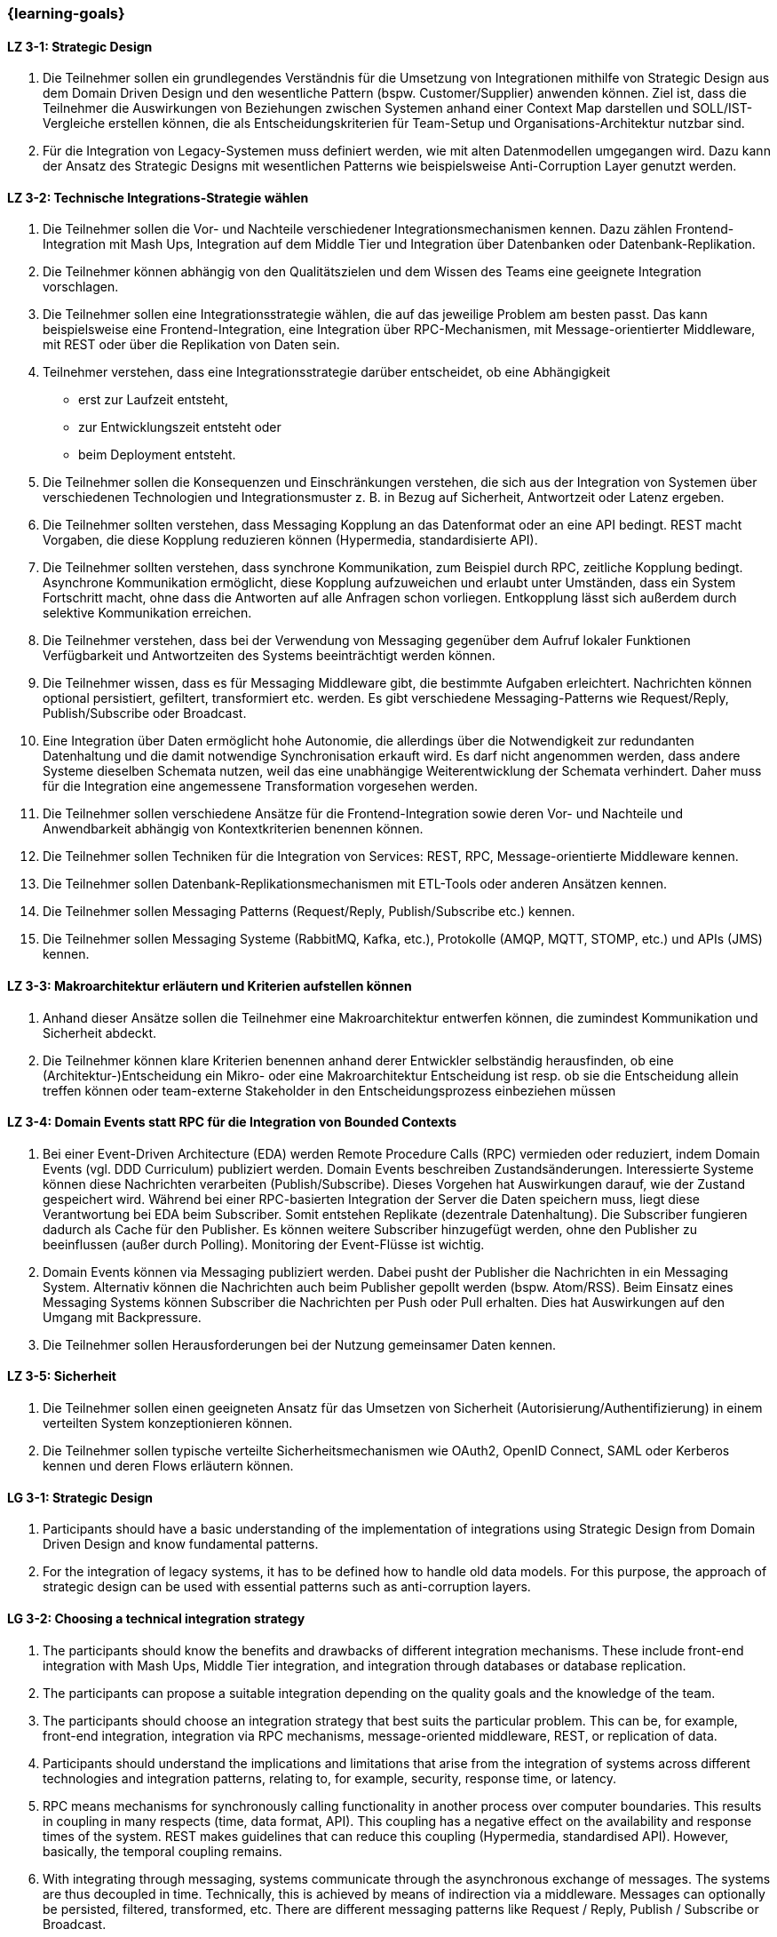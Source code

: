=== {learning-goals}

// tag::DE[]
[[LZ-3-1]]
==== LZ 3-1: Strategic Design

1. Die Teilnehmer sollen ein grundlegendes Verständnis für die Umsetzung von Integrationen mithilfe von Strategic Design aus dem Domain Driven Design und den wesentliche Pattern (bspw. Customer/Supplier) anwenden können. Ziel ist, dass die Teilnehmer die Auswirkungen von Beziehungen zwischen Systemen anhand einer Context Map darstellen und SOLL/IST-Vergleiche erstellen können, die als Entscheidungskriterien für Team-Setup und Organisations-Architektur nutzbar sind.
2. Für die Integration von Legacy-Systemen muss definiert werden, wie mit alten Datenmodellen umgegangen wird. Dazu kann der Ansatz des Strategic Designs mit wesentlichen Patterns wie beispielsweise Anti-Corruption Layer genutzt werden.



[[LZ-3-2]]
==== LZ 3-2: Technische Integrations-Strategie wählen

. Die Teilnehmer sollen die Vor- und Nachteile verschiedener Integrationsmechanismen kennen. Dazu zählen Frontend-Integration mit Mash Ups, Integration auf dem Middle Tier und Integration über Datenbanken oder Datenbank-Replikation.
. Die Teilnehmer können abhängig von den Qualitätszielen und dem Wissen des Teams eine geeignete Integration vorschlagen.
. Die Teilnehmer sollen eine Integrationsstrategie wählen, die auf das jeweilige Problem am besten passt. Das kann beispielsweise eine Frontend-Integration, eine Integration über RPC-Mechanismen, mit Message-orientierter Middleware, mit REST oder über die Replikation von Daten sein.
. Teilnehmer verstehen, dass eine Integrationsstrategie darüber entscheidet, ob eine Abhängigkeit
** erst zur Laufzeit entsteht,
** zur Entwicklungszeit entsteht oder
** beim Deployment entsteht.
. Die Teilnehmer sollen die Konsequenzen und Einschränkungen verstehen, die sich aus der Integration von Systemen über verschiedenen Technologien und Integrationsmuster z. B. in Bezug auf Sicherheit, Antwortzeit oder Latenz ergeben.
. Die Teilnehmer sollten verstehen, dass Messaging Kopplung an das
Datenformat oder an eine API bedingt.  REST macht Vorgaben, die diese
Kopplung reduzieren können (Hypermedia, standardisierte API).
. Die Teilnehmer sollten verstehen, dass synchrone Kommunikation, zum
Beispiel durch RPC, zeitliche Kopplung bedingt. Asynchrone
Kommunikation ermöglicht, diese Kopplung aufzuweichen und erlaubt
unter Umständen, dass ein System Fortschritt macht, ohne dass die
Antworten auf alle Anfragen schon vorliegen. Entkopplung lässt sich
außerdem durch selektive Kommunikation erreichen.
. Die Teilnehmer verstehen, dass bei der Verwendung von Messaging
gegenüber dem Aufruf lokaler Funktionen Verfügbarkeit und
Antwortzeiten des Systems beeinträchtigt werden können.
. Die Teilnehmer wissen, dass es für Messaging Middleware gibt, die
bestimmte Aufgaben erleichtert. Nachrichten können optional
persistiert, gefiltert, transformiert etc. werden. Es gibt
verschiedene Messaging-Patterns wie Request/Reply, Publish/Subscribe
oder Broadcast.
. Eine Integration über Daten ermöglicht hohe Autonomie, die allerdings über die Notwendigkeit zur redundanten Datenhaltung und die damit notwendige Synchronisation erkauft wird. Es darf nicht angenommen werden, dass andere Systeme dieselben Schemata nutzen, weil das eine unabhängige Weiterentwicklung der Schemata verhindert. Daher muss für die Integration eine angemessene Transformation vorgesehen werden.
. Die Teilnehmer sollen verschiedene Ansätze für die Frontend-Integration sowie deren Vor- und Nachteile und Anwendbarkeit abhängig von Kontextkriterien benennen können.
. Die Teilnehmer sollen Techniken für die Integration von Services: REST, RPC, Message-orientierte Middleware kennen.
. Die Teilnehmer sollen Datenbank-Replikationsmechanismen mit ETL-Tools oder anderen Ansätzen kennen.
. Die Teilnehmer sollen Messaging Patterns (Request/Reply, Publish/Subscribe etc.) kennen.
. Die Teilnehmer sollen Messaging Systeme (RabbitMQ, Kafka, etc.), Protokolle (AMQP, MQTT, STOMP, etc.) und APIs (JMS) kennen.

[[LZ-3-3]]
==== LZ 3-3: Makroarchitektur erläutern und Kriterien aufstellen können

. Anhand dieser Ansätze sollen die Teilnehmer eine Makroarchitektur entwerfen können, die zumindest Kommunikation und Sicherheit abdeckt.
. Die Teilnehmer können klare Kriterien benennen anhand derer Entwickler selbständig herausfinden, ob eine (Architektur-)Entscheidung ein Mikro- oder eine Makroarchitektur Entscheidung ist resp. ob sie die Entscheidung allein treffen können oder team-externe Stakeholder in den Entscheidungsprozess einbeziehen müssen


[[LZ-3-4]]
==== LZ 3-4: Domain Events statt RPC für die Integration von Bounded Contexts

. Bei einer Event-Driven Architecture (EDA) werden Remote Procedure Calls (RPC) vermieden oder reduziert, indem Domain Events (vgl. DDD Curriculum) publiziert werden. Domain Events beschreiben Zustandsänderungen. Interessierte Systeme können diese Nachrichten verarbeiten (Publish/Subscribe). Dieses Vorgehen hat Auswirkungen darauf, wie der Zustand gespeichert wird. Während bei einer RPC-basierten Integration der Server die Daten speichern muss, liegt diese Verantwortung bei EDA beim Subscriber. Somit entstehen Replikate (dezentrale Datenhaltung). Die Subscriber fungieren dadurch als Cache für den Publisher. Es können weitere Subscriber hinzugefügt werden, ohne den Publisher zu beeinflussen (außer durch Polling). Monitoring der Event-Flüsse ist wichtig.
. Domain Events können via Messaging publiziert werden. Dabei pusht der Publisher die Nachrichten in ein Messaging System. Alternativ können die Nachrichten auch beim Publisher gepollt werden (bspw. Atom/RSS). Beim Einsatz eines Messaging Systems können Subscriber die Nachrichten per Push oder Pull erhalten. Dies hat Auswirkungen auf den Umgang mit Backpressure.
. Die Teilnehmer sollen Herausforderungen bei der Nutzung gemeinsamer Daten kennen.



[[LZ-3-5]]
==== LZ 3-5: Sicherheit

. Die Teilnehmer sollen einen geeigneten Ansatz für das Umsetzen von Sicherheit (Autorisierung/Authentifizierung) in einem verteilten System konzeptionieren können.
. Die Teilnehmer sollen typische verteilte Sicherheitsmechanismen wie OAuth2, OpenID Connect, SAML oder Kerberos kennen und deren Flows erläutern können.

// end::DE[]

// tag::EN[]
[[LG-3-1]]
==== LG 3-1: Strategic Design

1. Participants should have a basic understanding of the
   implementation of integrations using Strategic Design from Domain
   Driven Design and know fundamental patterns.

2. For the integration of legacy systems, it has to be defined how to
   handle old data models. For this purpose, the approach of strategic
   design can be used with essential patterns such as anti-corruption
   layers.


[[LG-3-2]]
==== LG 3-2: Choosing a technical integration strategy

. The participants should know the benefits and drawbacks of different
  integration mechanisms. These include front-end integration with
  Mash Ups, Middle Tier integration, and integration through databases
  or database replication.

. The participants can propose a suitable integration depending on the
  quality goals and the knowledge of the team.

. The participants should choose an integration strategy that best
  suits the particular problem. This can be, for example, front-end
  integration, integration via RPC mechanisms, message-oriented
  middleware, REST, or replication of data.

. Participants should understand the implications and limitations that
  arise from the integration of systems across different technologies
  and integration patterns, relating to, for example, security,
  response time, or latency.

. RPC means mechanisms for synchronously calling functionality in
  another process over computer boundaries. This results in coupling
  in many respects (time, data format, API). This coupling has a
  negative effect on the availability and response times of the
  system. REST makes guidelines that can reduce this coupling
  (Hypermedia, standardised API). However, basically, the temporal
  coupling remains.

. With integrating through messaging, systems communicate through the
  asynchronous exchange of messages. The systems are thus decoupled in
  time. Technically, this is achieved by means of indirection via a
  middleware. Messages can optionally be persisted, filtered,
  transformed, etc. There are different messaging patterns like
  Request / Reply, Publish / Subscribe or Broadcast.

. An integration via data enables high autonomy, nevertheless it is
  bought by the necessity for redundant data storage and the necessary
  synchronisation. It must not be assumed that other systems use the
  same schemes, because this prevents an independent development of
  the schemata. Therefore, an adequate transformation has to be
  provided for the integration.

. The participants should be able to name different approaches for
  front-end integration as well as their benefits and drawbacks and
  applicability according to context criteria.

. The participants should know technologies for the integration of
  services: REST, RPC, message-oriented middleware.

. The participants should know database replication mechanisms using
  ETL tools or other approaches

. The participants should know messaging Patterns (Request / Reply,
  Publish / Subscribe, etc.)

. The participants should know messaging systems (RabbitMQ, Kafka
  etc.), protocols (AMQP, MQTT, STOMP etc.) and APIs (JMS).

[[LG-3-3]]
==== LG 3-3: Explain macro architecture und formulate criteria

. Based on these approaches, participants should be able to design a
  macro architecture that covers at least communication and security.

. The participants can name clear criteria developers can use
  independently to determine if an (architecture) decision is a
  decision about micro architecture or macro architecture, if they can
  make that decision on their own or if they need to involve external
  stakeholders in the decision process.

[[LG-3-4]]
==== LG 3-4: Domain events instead of RPC for integrating bounded contexts

. In an event-driven architecture (EDA), RPC is avoided or reduced by
  publishing domain events. Domain events describe state
  changes. Interested systems can process these messages (Publish /
  Subscribe). This procedure affects how the state is stored. While,
  in an RPC-based integration the server has to store the data, with
  EDA this is the responsibility of the subscriber. Thus, replicas
  arise (decentralised data storage). Thereby, the subscribers act as
  a cache for the publisher. Additional subscribers can be added
  without affecting the publisher (except by polling). Monitoring of
  the event flows is important.

. Domain events can be published via messaging. The publisher pushes
  the messages into a messaging system. Alternatively, the messages
  can be polled from the publisher (e.g., Atom / RSS). When using a
  messaging system, subscribers can receive the messages by push or
  pull. This has implications for dealing with backpressure.


. The participants should know challenges of the usage of shared data.

[[LG-3-5]]
==== LG 3-5: Security

. Participants should be able to design a suitable approach for
  implementing security (authorisation / authentication) in a
  distributed system.

. The participants should know typical distributed security mechanisms
  such as OAuth or Kerberos

// end::EN[]



